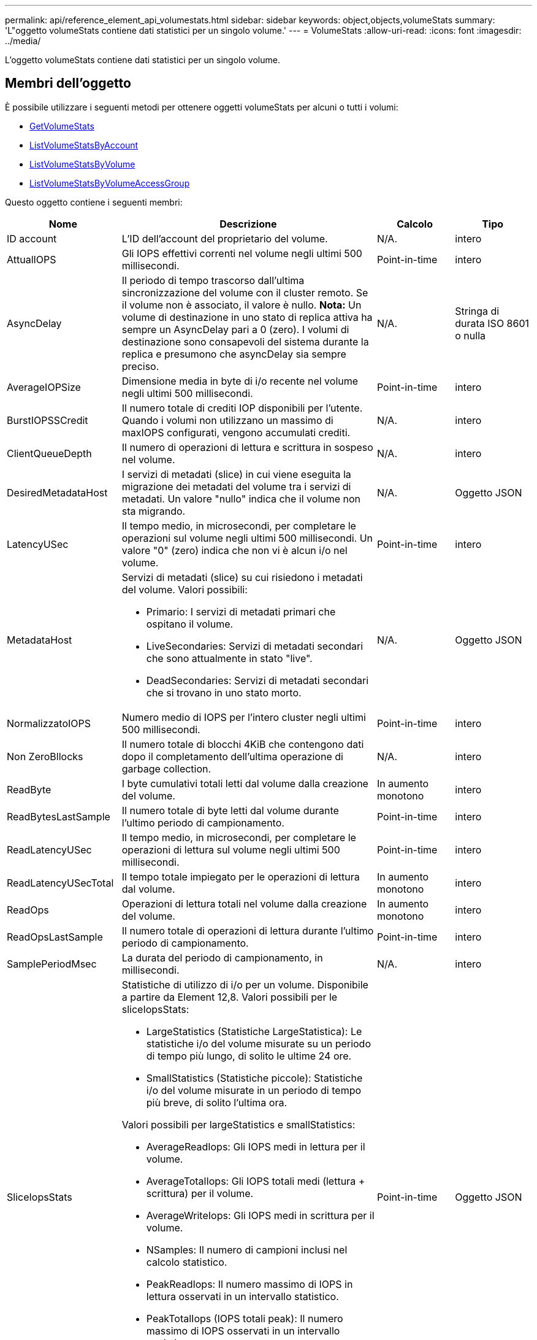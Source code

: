 ---
permalink: api/reference_element_api_volumestats.html 
sidebar: sidebar 
keywords: object,objects,volumeStats 
summary: 'L"oggetto volumeStats contiene dati statistici per un singolo volume.' 
---
= VolumeStats
:allow-uri-read: 
:icons: font
:imagesdir: ../media/


[role="lead"]
L'oggetto volumeStats contiene dati statistici per un singolo volume.



== Membri dell'oggetto

È possibile utilizzare i seguenti metodi per ottenere oggetti volumeStats per alcuni o tutti i volumi:

* xref:reference_element_api_getvolumestats.adoc[GetVolumeStats]
* xref:reference_element_api_listvolumestatsbyaccount.adoc[ListVolumeStatsByAccount]
* xref:reference_element_api_listvolumestatsbyvolume.adoc[ListVolumeStatsByVolume]
* xref:reference_element_api_listvolumestatsbyvolumeaccessgroup.adoc[ListVolumeStatsByVolumeAccessGroup]


Questo oggetto contiene i seguenti membri:

[cols="20,50,15,15"]
|===
| Nome | Descrizione | Calcolo | Tipo 


 a| 
ID account
 a| 
L'ID dell'account del proprietario del volume.
 a| 
N/A.
 a| 
intero



 a| 
AttualIOPS
 a| 
Gli IOPS effettivi correnti nel volume negli ultimi 500 millisecondi.
 a| 
Point-in-time
 a| 
intero



 a| 
AsyncDelay
 a| 
Il periodo di tempo trascorso dall'ultima sincronizzazione del volume con il cluster remoto. Se il volume non è associato, il valore è nullo. *Nota:* Un volume di destinazione in uno stato di replica attiva ha sempre un AsyncDelay pari a 0 (zero). I volumi di destinazione sono consapevoli del sistema durante la replica e presumono che asyncDelay sia sempre preciso.
 a| 
N/A.
 a| 
Stringa di durata ISO 8601 o nulla



 a| 
AverageIOPSize
 a| 
Dimensione media in byte di i/o recente nel volume negli ultimi 500 millisecondi.
 a| 
Point-in-time
 a| 
intero



 a| 
BurstIOPSSCredit
 a| 
Il numero totale di crediti IOP disponibili per l'utente. Quando i volumi non utilizzano un massimo di maxIOPS configurati, vengono accumulati crediti.
 a| 
N/A.
 a| 
intero



 a| 
ClientQueueDepth
 a| 
Il numero di operazioni di lettura e scrittura in sospeso nel volume.
 a| 
N/A.
 a| 
intero



 a| 
DesiredMetadataHost
 a| 
I servizi di metadati (slice) in cui viene eseguita la migrazione dei metadati del volume tra i servizi di metadati. Un valore "nullo" indica che il volume non sta migrando.
 a| 
N/A.
 a| 
Oggetto JSON



 a| 
LatencyUSec
 a| 
Il tempo medio, in microsecondi, per completare le operazioni sul volume negli ultimi 500 millisecondi. Un valore "0" (zero) indica che non vi è alcun i/o nel volume.
 a| 
Point-in-time
 a| 
intero



 a| 
MetadataHost
 a| 
Servizi di metadati (slice) su cui risiedono i metadati del volume. Valori possibili:

* Primario: I servizi di metadati primari che ospitano il volume.
* LiveSecondaries: Servizi di metadati secondari che sono attualmente in stato "live".
* DeadSecondaries: Servizi di metadati secondari che si trovano in uno stato morto.

 a| 
N/A.
 a| 
Oggetto JSON



 a| 
NormalizzatoIOPS
 a| 
Numero medio di IOPS per l'intero cluster negli ultimi 500 millisecondi.
 a| 
Point-in-time
 a| 
intero



 a| 
Non ZeroBllocks
 a| 
Il numero totale di blocchi 4KiB che contengono dati dopo il completamento dell'ultima operazione di garbage collection.
 a| 
N/A.
 a| 
intero



 a| 
ReadByte
 a| 
I byte cumulativi totali letti dal volume dalla creazione del volume.
 a| 
In aumento monotono
 a| 
intero



 a| 
ReadBytesLastSample
 a| 
Il numero totale di byte letti dal volume durante l'ultimo periodo di campionamento.
 a| 
Point-in-time
 a| 
intero



 a| 
ReadLatencyUSec
 a| 
Il tempo medio, in microsecondi, per completare le operazioni di lettura sul volume negli ultimi 500 millisecondi.
 a| 
Point-in-time
 a| 
intero



 a| 
ReadLatencyUSecTotal
 a| 
Il tempo totale impiegato per le operazioni di lettura dal volume.
 a| 
In aumento monotono
 a| 
intero



 a| 
ReadOps
 a| 
Operazioni di lettura totali nel volume dalla creazione del volume.
 a| 
In aumento monotono
 a| 
intero



 a| 
ReadOpsLastSample
 a| 
Il numero totale di operazioni di lettura durante l'ultimo periodo di campionamento.
 a| 
Point-in-time
 a| 
intero



 a| 
SamplePeriodMsec
 a| 
La durata del periodo di campionamento, in millisecondi.
 a| 
N/A.
 a| 
intero



 a| 
SliceIopsStats
 a| 
Statistiche di utilizzo di i/o per un volume. Disponibile a partire da Element 12,8. Valori possibili per le sliceIopsStats:

* LargeStatistics (Statistiche LargeStatistica): Le statistiche i/o del volume misurate su un periodo di tempo più lungo, di solito le ultime 24 ore.
* SmallStatistics (Statistiche piccole): Statistiche i/o del volume misurate in un periodo di tempo più breve, di solito l'ultima ora.


Valori possibili per largeStatistics e smallStatistics:

* AverageReadIops: Gli IOPS medi in lettura per il volume.
* AverageTotalIops: Gli IOPS totali medi (lettura + scrittura) per il volume.
* AverageWriteIops: Gli IOPS medi in scrittura per il volume.
* NSamples: Il numero di campioni inclusi nel calcolo statistico.
* PeakReadIops: Il numero massimo di IOPS in lettura osservati in un intervallo statistico.
* PeakTotalIops (IOPS totali peak): Il numero massimo di IOPS osservati in un intervallo statistico.
* PeakWriteIops: Il numero massimo di IOPS in scrittura osservati in un intervallo statistico.
* SliceID: ID volume o ID sezione

 a| 
Point-in-time
 a| 
Oggetto JSON



 a| 
acceleratore
 a| 
Un valore fluttuante compreso tra 0 e 1 che rappresenta quanto il sistema sta rallentando i client al di sotto dei massimi IOPS a causa della replica dei dati, degli errori transitori e degli snapshot acquisiti.
 a| 
N/A.
 a| 
fluttuare



 a| 
data e ora
 a| 
L'ora corrente nel formato UTC+0.
 a| 
N/A.
 a| 
Stringa di dati ISO 8601



 a| 
UnalignedReads
 a| 
Operazioni di lettura cumulative non allineate per un volume dalla creazione del volume.
 a| 
In aumento monotono
 a| 
intero



 a| 
UnalignedWrites
 a| 
Operazioni di scrittura cumulative non allineate su un volume dopo la creazione del volume.
 a| 
In aumento monotono
 a| 
intero



 a| 
VolumeAccessGroups
 a| 
L'elenco degli ID dei gruppi di accesso ai volumi a cui appartiene un volume.
 a| 
N/A.
 a| 
array intero



 a| 
ID volume
 a| 
L'ID del volume.
 a| 
N/A.
 a| 
intero



 a| 
VolumeDimensioni
 a| 
Capacità totale fornita in byte.
 a| 
N/A.
 a| 
intero



 a| 
VolumeUtilization
 a| 
Un valore in virgola mobile che descrive il modo in cui il client utilizza appieno le funzionalità di input/output del volume rispetto all'impostazione di maxIOPS QoS per quel volume. Valori possibili:

* 0: Il client non sta utilizzando il volume.
* Da 0.01 a 0.99: Il client non utilizza completamente le funzionalità IOPS del volume.
* 1.00: Il client sta utilizzando completamente il volume fino al limite IOPS impostato dall'impostazione maxIOPS.
* > 1.00: Il client sta utilizzando più del limite impostato da maxIOPS. Ciò è possibile quando l'impostazione burstIOPS QoS è superiore a maxIOPS. Ad esempio, se maxIOPS è impostato su 1000 e burstIOPS è impostato su 2000, il `volumeUtilization` il valore sarebbe 2.00 se il client utilizza completamente il volume.

 a| 
N/A.
 a| 
fluttuare



 a| 
WriteByte
 a| 
I byte cumulativi totali scritti nel volume dalla creazione del volume.
 a| 
In aumento monotono
 a| 
intero



 a| 
WriteBytesLastSample
 a| 
Il numero totale di byte scritti nel volume durante l'ultimo periodo di esempio.
 a| 
In aumento monotono
 a| 
intero



 a| 
ScriveLatencyUSec
 a| 
Il tempo medio, in microsecondi, per completare le operazioni di scrittura su un volume negli ultimi 500 millisecondi.
 a| 
Point-in-time
 a| 
intero



 a| 
SwriteLatencyUSecTotal
 a| 
Il tempo totale impiegato per eseguire operazioni di scrittura sul volume.
 a| 
In aumento monotono
 a| 
intero



 a| 
SwriteOps
 a| 
Operazioni di scrittura cumulative totali nel volume dalla creazione del volume.
 a| 
In aumento monotono
 a| 
intero



 a| 
SwriteOpsLastSample
 a| 
Il numero totale di operazioni di scrittura durante l'ultimo periodo di esempio.
 a| 
Point-in-time
 a| 
intero



 a| 
Zero-blocks
 a| 
Il numero totale di blocchi 4KiB vuoti senza dati dopo il completamento dell'ultimo round dell'operazione di garbage collection.
 a| 
Point-in-time
 a| 
intero

|===